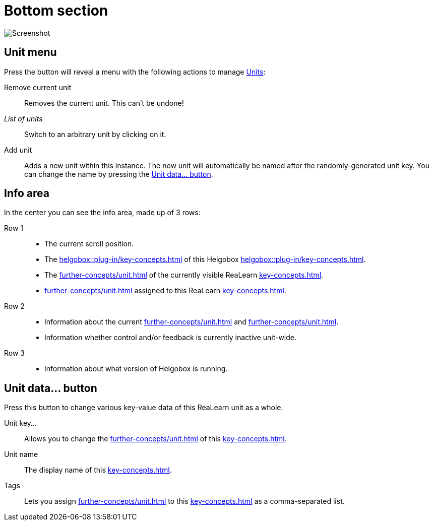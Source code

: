 = Bottom section

image:realearn/screenshots/main-panel-bottom.png[Screenshot]

== Unit menu

Press the button will reveal a menu with the following actions to manage xref:key-concepts.adoc#unit[Units]:

Remove current unit:: Removes the current unit.
This can't be undone!
_List of units_:: Switch to an arbitrary unit by clicking on it.
Add unit:: Adds a new unit within this instance.
The new unit will automatically be named after the randomly-generated unit key.
You can change the name by pressing the <<set-unit-data>>.

== Info area

In the center you can see the info area, made up of 3 rows:

Row 1::
* The current scroll position.
* The xref:helgobox::plug-in/key-concepts.adoc#instance-id[] of this Helgobox xref:helgobox::plug-in/key-concepts.adoc#instance[].
* The xref:further-concepts/unit.adoc#unit-key[] of the currently visible ReaLearn xref:key-concepts.adoc#unit[].
* xref:further-concepts/unit.adoc#unit-tag[] assigned to this ReaLearn xref:key-concepts.adoc#unit[].

Row 2::
* Information about the current xref:further-concepts/unit.adoc#unit-track[] and xref:further-concepts/unit.adoc#unit-fx[].
* Information whether control and/or feedback is currently inactive unit-wide.

Row 3::
* Information about what version of Helgobox is running.

[[set-unit-data]]
== Unit data… button

Press this button to change various key-value data of this ReaLearn unit as a whole.

Unit key…:: Allows you to change the xref:further-concepts/unit.adoc#unit-key[] of this xref:key-concepts.adoc#unit[].
Unit name:: The display name of this xref:key-concepts.adoc#unit[].
Tags:: Lets you assign xref:further-concepts/unit.adoc#unit-tag[] to this xref:key-concepts.adoc#unit[] as a comma-separated list.
